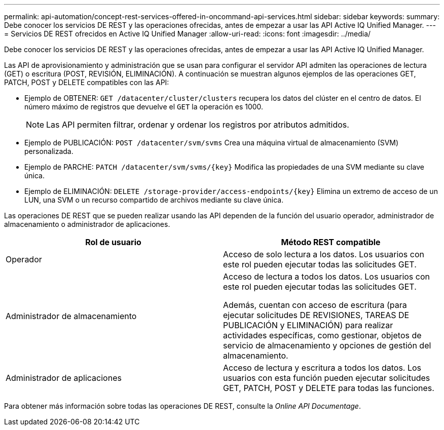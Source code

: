 ---
permalink: api-automation/concept-rest-services-offered-in-oncommand-api-services.html 
sidebar: sidebar 
keywords:  
summary: Debe conocer los servicios DE REST y las operaciones ofrecidas, antes de empezar a usar las API Active IQ Unified Manager. 
---
= Servicios DE REST ofrecidos en Active IQ Unified Manager
:allow-uri-read: 
:icons: font
:imagesdir: ../media/


[role="lead"]
Debe conocer los servicios DE REST y las operaciones ofrecidas, antes de empezar a usar las API Active IQ Unified Manager.

Las API de aprovisionamiento y administración que se usan para configurar el servidor API admiten las operaciones de lectura (GET) o escritura (POST, REVISIÓN, ELIMINACIÓN). A continuación se muestran algunos ejemplos de las operaciones GET, PATCH, POST y DELETE compatibles con las API:

* Ejemplo de OBTENER: `GET /datacenter/cluster/clusters` recupera los datos del clúster en el centro de datos. El número máximo de registros que devuelve el `GET` la operación es 1000.
+
[NOTE]
====
Las API permiten filtrar, ordenar y ordenar los registros por atributos admitidos.

====
* Ejemplo de PUBLICACIÓN: `POST /datacenter/svm/svms` Crea una máquina virtual de almacenamiento (SVM) personalizada.
* Ejemplo de PARCHE: `+PATCH /datacenter/svm/svms/{key}+` Modifica las propiedades de una SVM mediante su clave única.
* Ejemplo de ELIMINACIÓN: `+DELETE /storage-provider/access-endpoints/{key}+` Elimina un extremo de acceso de un LUN, una SVM o un recurso compartido de archivos mediante su clave única.


Las operaciones DE REST que se pueden realizar usando las API dependen de la función del usuario operador, administrador de almacenamiento o administrador de aplicaciones.

|===
| Rol de usuario | Método REST compatible 


 a| 
Operador
 a| 
Acceso de solo lectura a los datos. Los usuarios con este rol pueden ejecutar todas las solicitudes GET.



 a| 
Administrador de almacenamiento
 a| 
Acceso de lectura a todos los datos. Los usuarios con este rol pueden ejecutar todas las solicitudes GET.

Además, cuentan con acceso de escritura (para ejecutar solicitudes DE REVISIONES, TAREAS DE PUBLICACIÓN y ELIMINACIÓN) para realizar actividades específicas, como gestionar, objetos de servicio de almacenamiento y opciones de gestión del almacenamiento.



 a| 
Administrador de aplicaciones
 a| 
Acceso de lectura y escritura a todos los datos. Los usuarios con esta función pueden ejecutar solicitudes GET, PATCH, POST y DELETE para todas las funciones.

|===
Para obtener más información sobre todas las operaciones DE REST, consulte la _Online API Documentage_.

